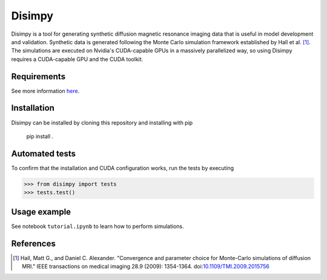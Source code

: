 *******
Disimpy
*******

Disimpy is a tool for generating synthetic diffusion magnetic resonance imaging
data that is useful in model development and validation. Synthetic data is
generated following the Monte Carlo simulation framework established by
Hall et al. [1]_. The simulations are executed on
Nvidia's CUDA-capable GPUs in a massively parallelized way, so using Disimpy
requires a CUDA-capable GPU and the CUDA toolkit.

Requirements
============

See more information `here 
<https://numba.pydata.org/numba-doc/dev/cuda/overview.html>`_.

Installation
============

Disimpy can be installed by cloning this repository and installing with pip

    pip install .

Automated tests
===============

To confirm that the installation and CUDA configuration works, run the tests
by executing

>>> from disimpy import tests
>>> tests.test()
    
Usage example
=============

See notebook ``tutorial.ipynb`` to learn how to perform simulations.



References
==========

.. [1] Hall, Matt G., and Daniel C. Alexander. "Convergence and parameter choice for Monte-Carlo simulations of diffusion MRI." IEEE transactions on medical imaging 28.9 (2009): 1354-1364. doi:`10.1109/TMI.2009.2015756 <https://ieeexplore.ieee.org/document/4797853>`_


